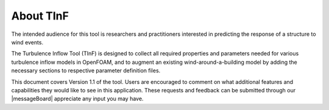 About TInF
===========

The intended audience for this tool is researchers and practitioners
interested in predicting the response of a structure to wind
events.

The Turbulence Inflow Tool (TInF) is designed to collect all required properties and parameters needed for various turbulence inflow models in OpenFOAM, and to augment an existing wind-around-a-building model by adding the necessary sections to respective parameter definition files.

This document covers Version 1.1 of the tool. Users are encouraged to comment on what additional features and
capabilities they would like to see in this application. These requests and feedback can be submitted through
our |messageBoard| appreciate any input you may have.

